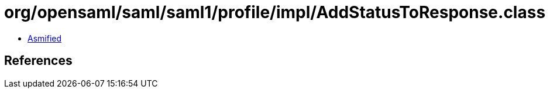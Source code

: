 = org/opensaml/saml/saml1/profile/impl/AddStatusToResponse.class

 - link:AddStatusToResponse-asmified.java[Asmified]

== References

